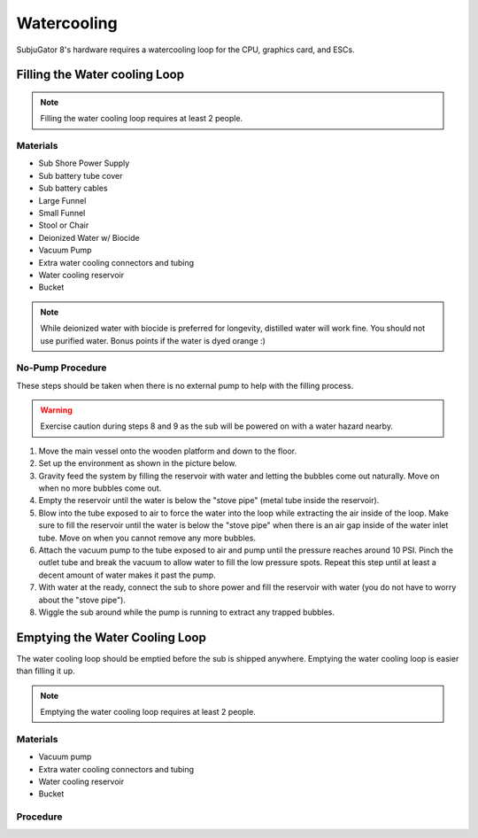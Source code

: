 ============
Watercooling
============

SubjuGator 8's hardware requires a watercooling loop for the CPU, graphics card, and ESCs.

Filling the Water cooling Loop
==============================

.. note::

    Filling the water cooling loop requires at least 2 people.

Materials
---------

* Sub Shore Power Supply
* Sub battery tube cover
* Sub battery cables
* Large Funnel
* Small Funnel
* Stool or Chair
* Deionized Water w/ Biocide
* Vacuum Pump
* Extra water cooling connectors and tubing
* Water cooling reservoir
* Bucket

.. note::

    While deionized water with biocide is preferred for longevity, distilled water will work fine. You should not use purified water. Bonus points if the water is dyed orange :)

No-Pump Procedure
-----------------

These steps should be taken when there is no external pump to help with the filling process.

.. warning::

    Exercise caution during steps 8 and 9 as the sub will be powered on with a water hazard nearby.

#. Move the main vessel onto the wooden platform and down to the floor.
#. Set up the environment as shown in the picture below.
#. Gravity feed the system by filling the reservoir with water and letting the bubbles come out naturally. Move on when no more bubbles come out.
#. Empty the reservoir until the water is below the "stove pipe" (metal tube inside the reservoir).
#. Blow into the tube exposed to air to force the water into the loop while extracting the air inside of the loop. Make sure to fill the reservoir until the water is below the "stove pipe" when there is an air gap inside of the water inlet tube. Move on when you cannot remove any more bubbles.
#. Attach the vacuum pump to the tube exposed to air and pump until the pressure reaches around 10 PSI. Pinch the outlet tube and break the vacuum to allow water to fill the low pressure spots. Repeat this step until at least a decent amount of water makes it past the pump.
#. With water at the ready, connect the sub to shore power and fill the reservoir with water (you do not have to worry about the "stove pipe").
#. Wiggle the sub around while the pump is running to extract any trapped bubbles.

Emptying the Water Cooling Loop
===============================

The water cooling loop should be emptied before the sub is shipped anywhere. Emptying the water cooling loop is easier than filling it up.

.. note::

    Emptying the water cooling loop requires at least 2 people.

Materials
---------

* Vacuum pump
* Extra water cooling connectors and tubing
* Water cooling reservoir
* Bucket


Procedure
---------
